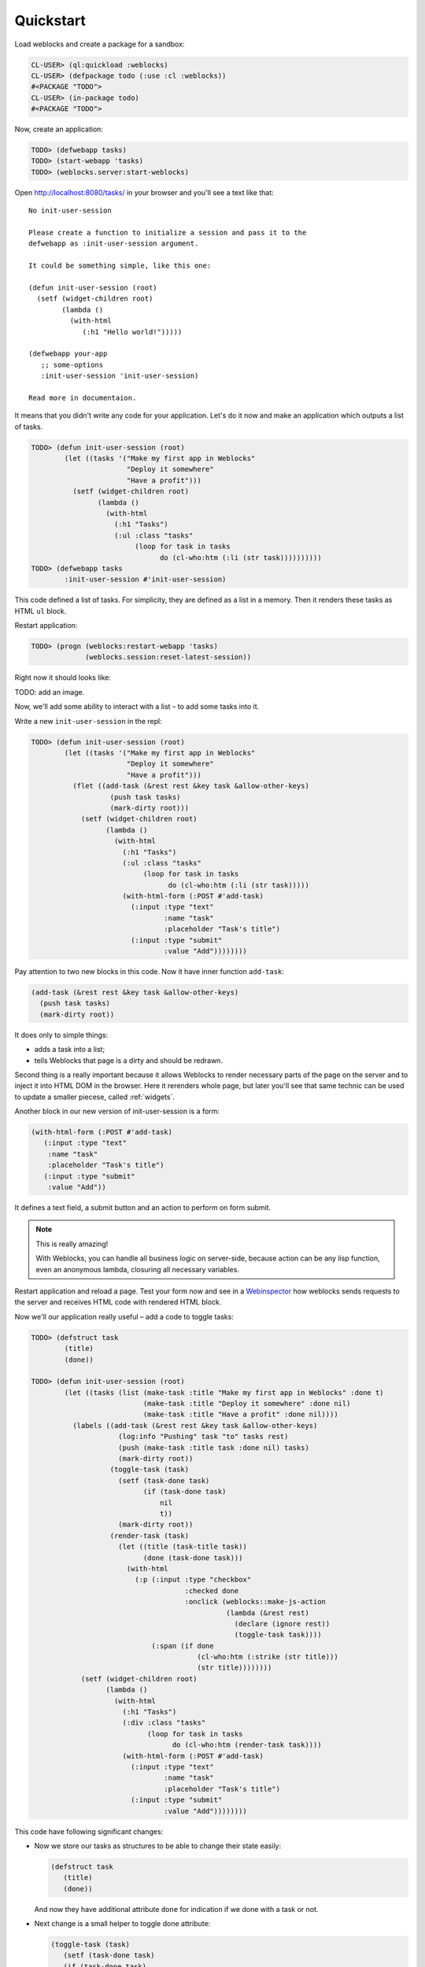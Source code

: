 ============
 Quickstart
============

Load weblocks and create a package for a sandbox:

.. code-block:: common-lisp-repl
          
   CL-USER> (ql:quickload :weblocks)
   CL-USER> (defpackage todo (:use :cl :weblocks))
   #<PACKAGE "TODO">
   CL-USER> (in-package todo)
   #<PACKAGE "TODO">

Now, create an application:

.. code-block:: common-lisp-repl

   TODO> (defwebapp tasks)
   TODO> (start-webapp 'tasks)
   TODO> (weblocks.server:start-weblocks)

Open `<http://localhost:8080/tasks/>`_ in your browser and you'll see a
text like that::

  No init-user-session

  Please create a function to initialize a session and pass it to the
  defwebapp as :init-user-session argument.

  It could be something simple, like this one:

  (defun init-user-session (root)
    (setf (widget-children root)
          (lambda ()
            (with-html
               (:h1 "Hello world!")))))

  (defwebapp your-app
     ;; some-options
     :init-user-session 'init-user-session)
               
  Read more in documentaion.

It means that you didn't write any code for your application. Let's do
it now and make an application which outputs a list of tasks.

.. code-block:: common-lisp-repl

   TODO> (defun init-user-session (root)
           (let ((tasks '("Make my first app in Weblocks"
                          "Deploy it somewhere"
                          "Have a profit")))
             (setf (widget-children root)
                   (lambda ()
                     (with-html
                       (:h1 "Tasks")
                       (:ul :class "tasks"
                            (loop for task in tasks
                                  do (cl-who:htm (:li (str task))))))))))
   TODO> (defwebapp tasks
           :init-user-session #'init-user-session)

This code defined a list of tasks. For simplicity, they are defined as a
list in a memory. Then it renders these tasks as HTML ``ul`` block.

Restart application:

.. code-block:: common-lisp-repl

   TODO> (progn (weblocks:restart-webapp 'tasks)
                (weblocks.session:reset-latest-session))
   
Right now it should looks like:

TODO: add an image.

Now, we'll add some ability to interact with a list – to add some tasks
into it.

Write a new ``init-user-session`` in the repl:

.. code-block:: common-lisp-repl
                                  
   TODO> (defun init-user-session (root)
           (let ((tasks '("Make my first app in Weblocks"
                          "Deploy it somewhere"
                          "Have a profit")))
             (flet ((add-task (&rest rest &key task &allow-other-keys)
                      (push task tasks)
                      (mark-dirty root)))
               (setf (widget-children root)
                     (lambda ()
                       (with-html
                         (:h1 "Tasks")
                         (:ul :class "tasks"
                              (loop for task in tasks
                                    do (cl-who:htm (:li (str task)))))
                         (with-html-form (:POST #'add-task)
                           (:input :type "text"
                                   :name "task"
                                   :placeholder "Task's title")
                           (:input :type "submit"
                                   :value "Add"))))))))

Pay attention to two new blocks in this code. Now it have inner function
``add-task``:

.. code-block:: common-lisp

   (add-task (&rest rest &key task &allow-other-keys)
     (push task tasks)
     (mark-dirty root))

It does only to simple things:

- adds a task into a list;
- tells Weblocks that page is a dirty and should be redrawn.

Second thing is a really important because it allows Weblocks to render
necessary parts of the page on the server and to inject it into HTML DOM
in the browser. Here it rerenders whole page, but later you'll see that
same technic can be used to update a smaller piecese, called :ref:`widgets`.

Another block in our new version of init-user-session is a form:

.. code-block:: common-lisp

   (with-html-form (:POST #'add-task)
      (:input :type "text"
       :name "task"
       :placeholder "Task's title")
      (:input :type "submit"
       :value "Add"))

It defines a text field, a submit button and an action to perform on
form submit.

.. note:: This is really amazing!

          With Weblocks, you can handle all business logic on
          server-side, because action can be any lisp function, even an
          anonymous lambda, closuring all necessary variables.

Restart application and reload a page. Test your form now and see in a
`Webinspector`_ how weblocks sends requests to the server and receives
HTML code with rendered HTML block.

Now we'll our application really useful – add a code to toggle tasks:

.. code-block:: common-lisp-repl

   TODO> (defstruct task
           (title)
           (done))

   TODO> (defun init-user-session (root)
           (let ((tasks (list (make-task :title "Make my first app in Weblocks" :done t)
                              (make-task :title "Deploy it somewhere" :done nil)
                              (make-task :title "Have a profit" :done nil))))
             (labels ((add-task (&rest rest &key task &allow-other-keys)
                        (log:info "Pushing" task "to" tasks rest)
                        (push (make-task :title task :done nil) tasks)
                        (mark-dirty root))
                      (toggle-task (task)
                        (setf (task-done task)
                              (if (task-done task)
                                  nil
                                  t))
                        (mark-dirty root))
                      (render-task (task)
                        (let ((title (task-title task))
                              (done (task-done task)))
                          (with-html
                            (:p (:input :type "checkbox"
                                        :checked done
                                        :onclick (weblocks::make-js-action
                                                  (lambda (&rest rest)
                                                    (declare (ignore rest))
                                                    (toggle-task task))))
                                (:span (if done
                                           (cl-who:htm (:strike (str title)))
                                           (str title))))))))
               (setf (widget-children root)
                     (lambda ()
                       (with-html
                         (:h1 "Tasks")
                         (:div :class "tasks"
                               (loop for task in tasks
                                     do (cl-who:htm (render-task task))))
                         (with-html-form (:POST #'add-task)
                           (:input :type "text"
                                   :name "task"
                                   :placeholder "Task's title")
                           (:input :type "submit"
                                   :value "Add"))))))))

This code have following significant changes:

* Now we store our tasks as structures to be able to change their state
  easily:
  
  .. code-block:: common-lisp

     (defstruct task
        (title)
        (done))

  And now they have additional attribute ``done`` for indication if we
  done with a task or not.

* Next change is a small helper to toggle done attribute:

  .. code-block:: common-lisp

     (toggle-task (task)
        (setf (task-done task)
        (if (task-done task)
          nil
          t))
        (mark-dirty root))

* And finally, we've modified our task rendering function by adding a
  code to render a checkbox with an anonymous lisp function, attached to
  it's ``onclick`` attribute:

  .. code-block:: common-lisp

     (with-html
        (:p (:input :type "checkbox"
                    :checked done
                    :onclick (weblocks::make-js-action
                              (lambda (&rest rest)
                                (declare (ignore rest))
                                (toggle-task task))))
            (:span (if done
                       (cl-who:htm (:strike (str title)))
                       (str title)))))

  Function ``make-js-action`` returns a Javascript code, which
  calls back a lisp lambda function when evaluated in the browser.
  And because ``toggle-task`` marks as "dirty" root widget, Weblocks
  returns on this callback a new prerendered HTML with all tasks.
  Next I'll show how to rerender only a single task on such changes.

What is next?
=============

As a homework:

1. Play with lambdas and add a "Delete" button next after
   each task.
2. Add ability to sort tasks by name or by completion flag.
3. Read rest of documentation and make real application, using the full
   power of the Common Lisp.

.. _Webinspector: https://developers.google.com/web/tools/chrome-devtools/inspect-styles/
